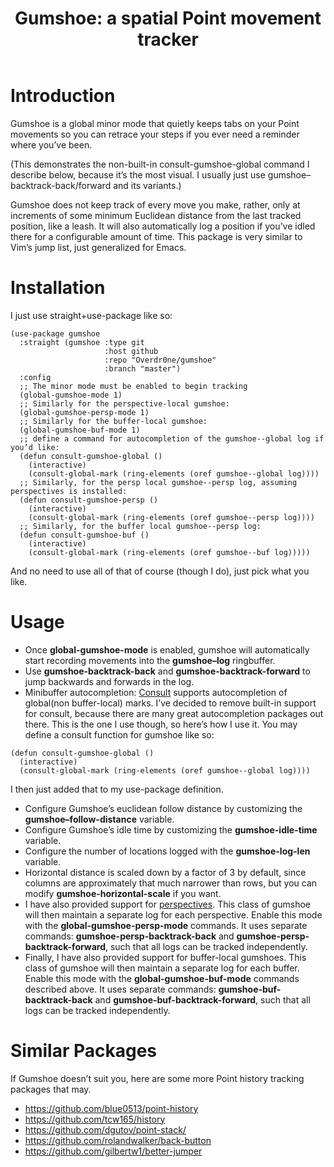 #+TITLE: Gumshoe: a spatial Point movement tracker

[[./noir.jpg]]

* Introduction
Gumshoe is a global minor mode that quietly keeps tabs on your Point movements so you can retrace your steps if you ever need a reminder where you’ve been.

[[./demo.gif]]
(This demonstrates the non-built-in consult-gumshoe-global command I describe below, because it’s the most visual. I usually just use gumshoe--backtrack-back/forward and its variants.)

Gumshoe does not keep track of every move you make, rather, only at increments of some minimum Euclidean distance from the last tracked position, like a leash. It will also automatically log a position if you’ve idled there for a configurable amount of time. This package is very similar to Vim’s jump list, just generalized for Emacs.

* Installation
I just use straight+use-package like so:
#+begin_src elisp
  (use-package gumshoe
    :straight (gumshoe :type git
                       :host github
                       :repo "Overdr0ne/gumshoe"
                       :branch "master")
    :config
    ;; The minor mode must be enabled to begin tracking
    (global-gumshoe-mode 1)
    ;; Similarly for the perspective-local gumshoe:
    (global-gumshoe-persp-mode 1)
    ;; Similarly for the buffer-local gumshoe:
    (global-gumshoe-buf-mode 1)
    ;; define a command for autocompletion of the gumshoe--global log if you’d like:
    (defun consult-gumshoe-global ()
      (interactive)
      (consult-global-mark (ring-elements (oref gumshoe--global log))))
    ;; Similarly, for the persp local gumshoe--persp log, assuming perspectives is installed:
    (defun consult-gumshoe-persp ()
      (interactive)
      (consult-global-mark (ring-elements (oref gumshoe--persp log))))
    ;; Similarly, for the buffer local gumshoe--persp log:
    (defun consult-gumshoe-buf ()
      (interactive)
      (consult-global-mark (ring-elements (oref gumshoe--buf log)))))
#+end_src
And no need to use all of that of course (though I do), just pick what you like.

* Usage
- Once *global-gumshoe-mode* is enabled, gumshoe will automatically start recording movements into the *gumshoe--log* ringbuffer.
- Use *gumshoe-backtrack-back* and *gumshoe-backtrack-forward* to jump backwards and forwards in the log.
- Minibuffer autocompletion: [[https://github.com/minad/consult][Consult]] supports autocompletion of global(non buffer-local) marks. I’ve decided to remove built-in support for consult, because there are many great autocompletion packages out there. This is the one I use though, so here’s how I use it. You may define a consult function for gumshoe like so:
#+begin_src elisp
  (defun consult-gumshoe-global ()
    (interactive)
    (consult-global-mark (ring-elements (oref gumshoe--global log))))
#+end_src
I then just added that to my use-package definition.
- Configure Gumshoe’s euclidean follow distance by customizing the *gumshoe--follow-distance* variable.
- Configure Gumshoe’s idle time by customizing the *gumshoe-idle-time* variable.
- Configure the number of locations logged with the *gumshoe-log-len* variable.
- Horizontal distance is scaled down by a factor of 3 by default, since columns are approximately that much narrower than rows, but you can modify *gumshoe-horizontal-scale* if you want.
- I have also provided support for [[https://github.com/nex3/perspective-el][perspectives]]. This class of gumshoe will then maintain a separate log for each perspective. Enable this mode with the *global-gumshoe-persp-mode* commands. It uses separate commands: *gumshoe-persp-backtrack-back* and *gumshoe-persp-backtrack-forward*, such that all logs can be tracked independently.
- Finally, I have also provided support for buffer-local gumshoes. This class of gumshoe will then maintain a separate log for each buffer. Enable this mode with the *global-gumshoe-buf-mode* commands described above. It uses separate commands: *gumshoe-buf-backtrack-back* and *gumshoe-buf-backtrack-forward*, such that all logs can be tracked independently.

* Similar Packages
If Gumshoe doesn’t suit you, here are some more Point history tracking packages that may.
- https://github.com/blue0513/point-history
- https://github.com/tcw165/history
- https://github.com/dgutov/point-stack/
- https://github.com/rolandwalker/back-button
- https://github.com/gilbertw1/better-jumper
